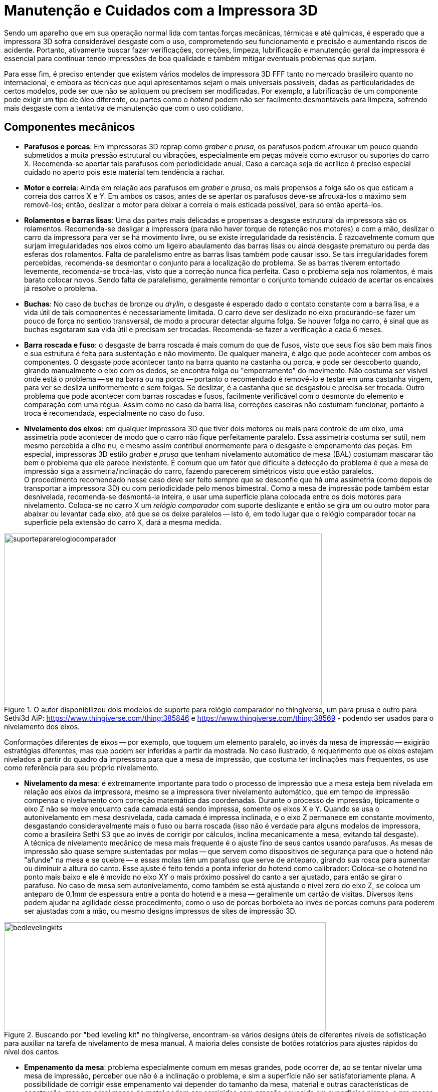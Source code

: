[#guia-maker-da-impressao-3d-manutencao]
= Manutenção e Cuidados com a Impressora 3D
:imagesdir: imagens
:imagesoutdir: img

Sendo um aparelho que em sua operação normal lida com tantas forças mecânicas, térmicas e até químicas, é
esperado que a impressora 3D sofra considerável desgaste com o uso, comprometendo seu funcionamento e precisão e
aumentando riscos de acidente. Portanto, ativamente buscar fazer verificações, correções, limpeza, lubrificação
e manutenção geral da impressora é essencial para continuar tendo impressões de boa qualidade e também mitigar
eventuais problemas que surjam.

Para esse fim, é preciso entender que existem vários modelos de impressora 3D FFF tanto no mercado brasileiro
quanto no internacional, e embora as técnicas que aqui apresentamos sejam o mais universais possíveis, dadas
as particularidades de certos modelos, pode ser que não se apliquem ou precisem ser modificadas. Por exemplo,
a lubrificação de um componente pode exigir um tipo de óleo diferente, ou partes como o _hotend_ podem não ser
facilmente desmontáveis para limpeza, sofrendo mais desgaste com a tentativa de manutenção que com o uso cotidiano.

== Componentes mecânicos

* **Parafusos e porcas**: Em impressoras 3D reprap como _graber_ e __prusa__, os parafusos podem afrouxar
um pouco quando submetidos a muita pressão estrutural ou vibrações, especialmente em peças móveis como
extrusor ou suportes do carro X. Recomenda-se apertar tais parafusos com periodicidade anual. Caso a carcaça
seja de acrílico é preciso especial cuidado no aperto pois este material tem tendência a rachar.
* **Motor e correia**: Ainda em relação aos parafusos em _graber_ e __prusa__, os mais propensos a folga são os que esticam
a correia dos carros X e Y. Em ambos os casos, antes de se apertar os parafusos deve-se afrouxá-los o máximo sem
removê-los; então, deslizar o motor para deixar a correia o mais esticada possível, para só então apertá-los.
* **Rolamentos e barras lisas**: Uma das partes mais delicadas e propensas a desgaste estrutural da impressora são
os rolamentos. Recomenda-se desligar a impressora (para não haver torque de retenção nos motores) e com a mão,
deslizar o carro da impressora para ver se há movimento livre, ou se existe irregularidade da resistência. É
razoavelmente comum que surjam irregularidades nos eixos como um ligeiro abaulamento das barras lisas ou ainda
desgaste prematuro ou perda das esferas dos rolamentos. Falta de paralelismo entre as barras lisas também pode
causar isso. Se tais irregularidades forem percebidas, recomenda-se desmontar o conjunto para a localização
do problema. Se as barras tiverem entortado levemente, recomenda-se trocá-las, visto que a correção nunca
fica perfeita. Caso o problema seja nos rolamentos, é mais barato colocar novos. Sendo falta de paralelismo,
geralmente remontar o conjunto tomando cuidado de acertar os encaixes já resolve o problema.
* **Buchas**: No caso de buchas de bronze ou __drylin__, o desgaste é esperado dado o contato constante com a barra lisa, e a
vida útil de tais componentes é necessariamente limitada. O carro deve ser deslizado no eixo procurando-se fazer
um pouco de força no sentido transversal, de modo a procurar detectar alguma folga. Se houver folga no carro, é
sinal que as buchas esgotaram sua vida útil e precisam ser trocadas. Recomenda-se fazer a verificação a cada
6 meses.
* **Barra roscada e fuso**: o desgaste de barra roscada é mais comum do que de fusos, visto que seus
fios são bem mais finos e sua estrutura é feita para sustentação e não movimento. De qualquer maneira, é algo
que pode acontecer com ambos os componentes. O desgaste pode acontecer tanto na barra quanto na castanha ou porca,
e pode ser descoberto quando, girando manualmente o eixo com os dedos, se encontra folga ou "emperramento" do
movimento. Não costuma ser visível onde está o problema -- se na barra ou na porca -- portanto o recomendado
é removê-lo e testar em uma castanha virgem, para ver se desliza uniformemente e sem folgas. Se deslizar, é a
castanha que se desgastou e precisa ser trocada. Outro problema que pode acontecer com barras roscadas e fusos,
facilmente verificável com o desmonte do elemento e comparação com uma régua. Assim como no caso da barra lisa,
correções caseiras não costumam funcionar, portanto a troca é recomendada, especialmente no caso do fuso.
* **Nivelamento dos eixos**: em qualquer impressora 3D que tiver dois motores ou mais para controle de um eixo,
uma assimetria pode acontecer de modo que o carro não fique perfeitamente paralelo. Essa assimetria costuma
ser sutil, nem mesmo percebida a olho nu, e mesmo assim contribui enormemente para o desgaste e empenamento das
peças. Em especial, impressoras 3D estilo _graber_ e _prusa_ que tenham nivelamento automático de mesa (BAL)
costumam mascarar tão bem o problema que ele parece inexistente. É comum que um fator que dificulte a detecção
do problema é que a mesa de impressão siga a assimetria/inclinação do carro, fazendo parecerem simétricos
visto que estão paralelos. +
O procedimento recomendado nesse caso deve ser feito sempre que se desconfie que
há uma assimetria (como depois de transportar a impressora 3D) ou com periodicidade pelo menos bimestral. Como a
mesa de impressão pode também estar desnivelada, recomenda-se desmontá-la inteira, e usar uma superfície plana
colocada entre os dois motores para nivelamento. Coloca-se no carro X um _relógio comparador_ com suporte deslizante
e então se gira um ou outro motor para abaixar ou levantar cada eixo, até que se os deixe paralelos -- isto é,
em todo lugar que o relógio comparador tocar na superfície pela extensão do carro X, dará a mesma medida.

[[suportepararelogiocomparador]]
image::suportepararelogiocomparador.png[suportepararelogiocomparador,width=634,height=343,align="center",title="O autor disponibilizou dois modelos de suporte para relógio comparador no thingiverse, um para prusa e outro para Sethi3d AiP: https://www.thingiverse.com/thing:385846 e https://www.thingiverse.com/thing:38569 - podendo ser usados para o nivelamento dos eixos."]

Conformações diferentes de eixos -- por exemplo, que toquem um elemento paralelo, ao invés da mesa de impressão
-- exigirão estratégias diferentes, mas que podem ser inferidas a partir da mostrada. No caso ilustrado,
é requerimento que os eixos estejam nivelados a partir do quadro da impressora para que a mesa de impressão,
que costuma ter inclinações mais frequentes, os use como referência para seu próprio nivelamento.

* **Nivelamento da mesa**: é extremamente importante para todo o processo de impressão que a mesa esteja bem
nivelada em relação aos eixos da impressora, mesmo se a impressora tiver nivelamento automático, que em tempo
de impressão compensa o nivelamento com correção matemática das coordenadas. Durante o processo de impressão,
tipicamente o eixo Z não se move enquanto cada camada está sendo impressa, somente os eixos X e Y. Quando se
usa o autonivelamento em mesa desnivelada, cada camada é impressa inclinada, e o eixo Z permanece em constante
movimento, desgastando consideravelmente mais o fuso ou barra roscada (isso não é verdade para alguns modelos
de impressora, como a brasileira Sethi S3 que ao invés de corrigir por cálculos, inclina mecanicamente a mesa,
evitando tal desgaste). +
A técnica de nivelamento mecânico de mesa mais frequente é o ajuste fino de seus
cantos usando parafusos. As mesas de impressão são quase sempre sustentadas por molas -- que servem como
dispositivos de segurança para que o hotend não "afunde" na mesa e se quebre -- e essas molas têm um
parafuso que serve de anteparo, girando sua rosca para aumentar ou diminuir a altura do canto. Esse ajuste é
feito tendo a ponta inferior do hotend como calibrador: Coloca-se o hotend no ponto mais baixo e ele é movido
no eixo XY o mais próximo possível do canto a ser ajustado, para então se girar o parafuso. No caso de mesa
sem autonivelamento, como também se está ajustando o nível zero do eixo Z, se coloca um anteparo de 0,1mm de
espessura entre a ponta do hotend e a mesa -- geralmente um cartão de visitas. Diversos itens podem ajudar na
agilidade desse procedimento, como o uso de porcas borboleta ao invés de porcas comuns para poderem ser ajustadas
com a mão, ou mesmo designs impressos de sites de impressão 3D.

[[bedlevelingkits]]
image::bedlevelingkits.jpeg[bedlevelingkits,width=642,height=216,align="center",title="Buscando por &quot;bed leveling kit&quot; no thingiverse, encontram-se vários designs úteis de diferentes níveis de sofisticação para auxiliar na tarefa de nivelamento de mesa manual. A maioria deles consiste de botões rotatórios para ajustes rápidos do nível dos cantos."]

* **Empenamento da mesa**: problema especialmente comum em mesas grandes, pode ocorrer de, ao se tentar
nivelar uma mesa de impressão, perceber que não é a inclinação o problema, e sim a superfície não ser
satisfatoriamente plana. A possibilidade de corrigir esse empenamento vai depender do tamanho da mesa, material
e outras características de construção, mas em geral mesas de metal podem ser corrigidas com pressão aquecida
em superfícies planas, e pra mesas de circuito impresso se aconselha a troca tanto por serem mais baratas quanto
mais difíceis de corrigir. Enquanto a troca não é feita, o recurso de _mesh leveling_ automático do firmware
Marlin pode ser usado temporariamente para compensar a geometria irregular, visto que o nivelamento automático
simples não ajuda neste caso.
* **Extrusor/tracionador**: ainda que haja enormes variações entre os modelos
de extrusor do mercado, é mais ou menos universal que a tração pelos dentes do pinhão desprenda lascas e
pequenos fragmentos do plástico, e que com o tempo essa "poeira" adira a esses dentes, tornando a tração
mais difícil e escorregadia. Para complicar, é frequente que o acesso a essas partes seja dificultado pela
geometria. Um elemento que costuma funcionar para a limpeza do pinhão são pincéis comuns de pintura, com os de
cerda dura penetrando mais entre os dentes para remoção dos resíduos. Ligue a impressora e, sem filamento no
extrusor, mande um comando de extrusão que dure pelo menos uns 2 minutos, e com o pinhão rodando, use o pincel
para limpeza. Se fragmentos "teimosos" não saírem, o uso de um pincel com cerdas de metal pode resolver.
* **Hotend**: os maiores locais de desgaste de um hotend são o bico, o tubo interno e o _heatbreak_ (barreira
térmica):
** *O bico pode deformar* quando é vítima de muitas operações desajeitadas que o arremetem contra a
mesa ou fazem com que colida com objetos. Outra possível causa de deformação do bico, neste caso seu orifício,
é o uso de filamentos abrasivos para o qual ele não é construído -- o material do bico é latão, um metal
relativamente mole. Nem sempre tais deformações são visíveis a olho nu, sendo mais facilmente perceptíveis
quando a qualidade de impressão começa a variar. Como é uma peça relativamente simples, barata e comum na
maioria das impressoras de mercado, recomenda-se a troca quando se suspeitar de deformação. Para o uso com
filamentos abrasivos como fibra de carbono, sugere-se um bico de aço inoxidável. Ao trocar o bico, se sua
impressora usa autonivelamento de mesa, pode ser necessário reconfigurar no firmware o _offset_ (deslocamento)
vertical da altura do bico em relação à sonda.
** Outro problema que pode acontecer não só com o bico, mas
também com o bloco aquecedor, é o *plástico derretido* e carbonizado aderir em suas paredes. Isso por si só
não costuma causar muito problema se a camada for fina, servindo até como isolante térmico para impedir que
a temperatura escape, mas pode dificultar a manutenção e manchar impressões. Recomenda-se a limpeza semestral
do bico e do bloco aquecedor, que pode ser feita desmontando-se o hotend e colocando os elementos mergulhados em
solvente por algumas horas, com subsequente lixamento do plástico remanescente. O procedimento é semelhante ao
utilizado para quando há eventual *entupimento do hotend* com plástico derretido, ilustrado no canal de youtube
do autor: https://www.youtube.com/watch?v=NZ1dRB3ZXNc[_https://www.youtube.com/watch?v=NZ1dRB3ZXNc_]
** Em hotends com tubinho de **PTFE interno**, é muito comum que o tubo de PTFE degrade, carbonize ou arranhe, os sintomas
disto sendo uma perceptível diminuição da qualidade de extrusão e entupimentos frequentes. Deve-se desmontar
o hotend e remover o tubo para verificação. A troca deste tubo é simples e barata, a desmontagem e montagem
do hotend sendo a parte mais trabalhosa.
** Em hotends __**all-metal**__, se o tubo interno de metal arranhar,
é necessário substituí-lo. Soluções caseiras como uso de broca não funcionam, visto que essa parte interna
precisa de polimento especial para funcionar bem com o plástico derretido.
** O __**heatbreak**__, apesar de ser
uma peça feita com duríssimo aço inoxidável, é também bastante fina e, com alguma pressão mecânica,
pode deformar ou se dobrar, e tentativas de endireitá-la não funcionam. É outra peça que, se estragada, deve-se
trocar. Para evitar problemas com o heatbreak, evite bater o hotend contra a mesa.
** Como se pode ver, partes diferentes do hotend exigem trocas, mas as *peças individuais* podem ser difíceis de achar ou até, dependendo do
modelo, indivisíveis do conjunto. Nesse caso, o único jeito é realmente a substituição do hotend inteiro.
* **Limpeza (geral)**:
** Antes, uma precaução: evite umidade perto de circuitos eletrônicos, peças térmicas ou
metálicas, mesmo com pano úmido. Gotas podem levar a curtos e corrosão.
** Se a mesa aquecida usar **vidro**,
remova-o para limpar separadamente. É importante que tanto o vidro quanto a mesa estejam bem polidos; partículas
de poeira ou plástico podem interromper o contato do vidro com a mesa, criando um pequeno vão com ar que funciona
como isolante térmico e portanto prejudicando o processo de impressão. É preciso ainda ter especial cuidado
com mesas aquecidas que têm **contatos expostos**, como as mesas "MK2B" presentes em repraps.
** Se sua impressora 3D tem **fundo fechado**, a acumulação de sujeira e detritos de impressão nessa parte é perigosa
para o funcionamento da impressora. Se for muito difícil remover tais detritos com pano, use um mini-aspirador,
do tipo que se usa em automóveis, para limpá-los.
** Impressoras que têm a *carcaça de metal* a têm revestida
por proteção, de modo que passar um pano levemente úmido com sabão é efetivo para limpá-la, com uma escova
de dentes usada para as frestas que acumulam mais sujeira. Algumas receitas caseiras como fazer uma pasta de
bicarbonato de sódio e água para passar no metal, neutralizando o pH e deixando-o brilhante, podem funcionar bem.
** Em impressoras 3D de **MDF ou acrílico**, cuidado com a utilização de álcool isopropílico. Ele mancha,
penetra no MDF e o amolece, e causa rachaduras no acrílico.
*** No caso do *acrílico* um pano de microfibra
úmido com sabão costuma ser suficiente para limpar; um acabamento melhor pode ser obtido utilizando-se cera
lustra-móveis incolor. A microfibra tem a desejável propriedade de não soltar fiapos.
*** O *MDF* absorve umidade rapidamente e se não tiver uma camada protetora, tende a inchar e se degradar por causa disso. Para a
limpeza, um pano seco deve ser utilizado, ou no máximo um pano de microfibra com algumas poucas gotas de água
com sabão para limpeza mais pesada. Nunca use produtos pesados como querosene ou thinner no material. Recomenda-se
fortemente que se proteja a carcaça de impressoras de MDF com vernizes ou lacas impermeáveis para estender sua vida
útil. Recomenda-se o revestimento nas peças antes da montagem, ainda que isso dificulte um pouco os encaixes.

== Componentes eletrônicos

* *Drivers* e **Motores**: é sempre bom fazer uma verificação nos motores, ver se eles não estão perdendo passo
ou superaquecendo durante as impressões. As perdas de passo são visíveis pelo desalinhamento da peça quando nos
motores X ou Y, na compressão da peça quando no eixo Z e como um dos motivos possíveis para subextrusão pelo
motor do extrusor. Já o superaquecimento pode ser constatado colocando-se o dedo sobre o motor, ou em termos mais
científicos, medindo se a temperatura passa de 50°C. Em quaisquer desses casos, o primeiro item a verificar é se
os drivers estão com a corrente adequada regulada para o motor, o mesmo procedimento visto na seção sobre drivers
e motores e feito com multímetro, e girar o potenciômetro para corrigir seus ajustes. É interessante fazer a
medição semestral ou anual da corrente dos drivers para garantir a vida útil deles e dos motores que controlam.
* **Microcontrolador**: o cérebro da impressora é certamente um componente importante e dar uma examinada por
partículas de poeira, cabos com contatos frágeis, chips que estejam esquentando e outros potenciais causadores de
problemas leva pouco tempo e pode prevenir muitas dores de cabeça. Uma passagem de pincel ou pano de microfibra
com álcool isopropílico são recomendados para remover sujeira e se houver problemas de dissipação térmica,
dissipadores de alumínio e ventoinhas de gabinete (ligadas nos 12V da fonte) ajudam bastante.
* *Fios* e **Cabos**: são um componente especialmente pernicioso nas __repraps__, visto que suas receitas de montagem costumam ser bem
detalhadas, explicativas e abrangentes... Exceto na parte de cabeamento. Ensinam o que ligar e onde, mas nem mesmo
tamanho de cabos passam -- e é comum ver impressoras com cabos diversos de tamanho curto ou longo demais, assim
como desorganizados como se fossem uma "maçaroca" de fios que além de ser perigosa e ineficiente, torna bastante
trabalhosa a manutenção de um aparelho que devia ser justamente muito fácil de mexer e arrumar. +
Se você "se reconheceu" nesta caracterização de impressora, existem alguns utensílios que podem auxiliar na arrumação,
organização e fixação dos cabos. A seguir:
** **Tiras enforca-gato**: também conhecidas por _abraçadeiras de
nylon_ e variados outros nomes, são tiras oferecidas em variados tamanhos e se fecham travando inserindo uma ponta
em um pequeno orifício na outra extremidade, prendendo com firmeza.
** **Espiral organizadora de cabos**: é um
dos organizadores mais fáceis de se colocar e remover em fios e cabos, sendo portanto adequada para fiações que
exigem frequente manutenção: permite ser colocada mesmo com os cabos já ligados em seus respectivos terminais.
** **Malha náutica**: uma malha flexível e compressiva em que se inserem os fios e cabos antes de os prender nos
contatos. Oferece o melhor acabamento visual, mas dificulta a manutenção visto que para se remover os cabos sem
cortar a malha é necessário desconectar pelo menos uma de suas extremidades.
** **Lagarta/esteira porta-cabos**:
lembrando em aparência a espiral organizadora, é um aparato de plástico mais sofisticado (e mais caro) que
limita o movimento dos cabos a um plano de deslizamento. É bastante utilizada para operação guiada de cabos,
como os de mesa aquecida e extrusor, mas sua colocação precisa ser bem planejada. Existem alguns modelos em que
cada elo da lagarta tem uma pequena portinhola que permite que a lagarta seja removida e recolocada sem precisar
desconectar os fios, mas são mais difíceis de achar.

[[organizacaofiosecabos1]]
image::organizacaofiosecabos1.jpeg[organizacaofiosecabos1,width=642,height=239,align="center",title="Alguns modelos de aparatos que ajudam a organização de fios e cabos. 1: tira enforca-gato. 2: espiral organizadora. 3: malha náutica. 4: lagarta porta-cabos. Essas sugestões não são exaustivas - alguns makers e até fabricantes utilizam tubos termo-retráteis para organizar seus cabos, por exemplo."]

== Lubrificação

Ao desavisado, pode parecer que qualquer lubrificação de peças de máquinas é um problema trivial e basta usar
um óleo qualquer comprado em lojas de ferramentas para tê-lo resolvido. Esta aparência, no entanto, está muito
longe da verdade, especialmente para uma máquina que reúne tantas tecnologias diferentes e tem variadas partes
móveis. Deixar de lubrificar uma impressora 3D, a longo prazo, pode resultar em impressões ruins, acumulação
de poeira, desgaste de peças e até problemas mecânicos; mas lubrificá-la de maneira incorreta tem o mesmo
potencial de danos, se não maior, especialmente em um ambiente dominado por receitas desinformadas de internet
e soluções paliativas; imagine lubrificar uma peça sujeita a grandes temperaturas com óleo inflamável ou que
gere vapores tóxicos.

**Óleos versus Graxas**: existe um debate recorrente na indústria de máquinas sobre o uso de óleos (líquidos)
ou graxas^1^. A graxa, ou óleo graxo, é um agente de dispersão de um produto espessante num lubrificante líquido,
com consistência entre sólida e semifluida, podendo conter outros ingredientes para ter propriedades específicas
desejadas. Como se pode inferir pela descrição, as graxas geralmente serão mais caras. Existem muitos tipos
diferentes de óleos e ainda mais tipos diferentes de graxas, mas para nossas finalidades o mais adequado é manter
o assunto simplificado. Lubrificantes em geral servem para^2^:

* Converter em atrito sólido para atrito líquido, reduzindo a perda de energia;
* Reduzir o contato entre
as superfícies e assim o desgaste;
* Proteger as superfícies contra substâncias corrosivas como ácidos ou
oxigênio;
* Evitar a formação de sujeira;

E em especial, as graxas, por serem mais espessas, costumam cumprir as seguintes funções adicionais:

* Absorver e dissipar o calor gerado pelo contato das superfícies;
* Impedir a saída de lubrificantes e a
entrada de partículas estranhas;
* Amortecer o choque de dentes de engrenagens ou outras peças de impacto;
* Amenizar/amortecer as folgas ou interstícios da geometria do mecanismo.

Existem ainda _lubrificantes sólidos_ como grafite ou PTFE (Teflon), que dão uma lubrificação seca às peças.

Dada essa distinção, segue-se uma lista de sugestões do que usar em cada peça da impressora 3D e sua devida
explicação^3^:

* **Barras roscadas**: devido às características de barras roscadas de grande propensão a desgaste do metal
devido aos fios finos, o uso de graxa ou lubrificantes sólidos não é recomendado. Outro problema de usar graxa
nessas peças é que com a frequente exposição delas a poeira e partículas do plástico, as graxas tendem a se
entremear com elas e formar um composto abrasivo e grudento, prejudicando todo o mecanismo. Portanto, o recomendado
para tais componentes é um óleo fino, como o óleo doméstico _Singer_ ou outros óleos da mesma categoria usados
em bicicletas. Óleos minerais e óleos de silicone costumam também ter bom desempenho nessa peças, com o óleo
usado em esteiras sendo uma boa indicação para uso geral dado seu baixo preço e resistência a temperatura. Se
recomenda reaplicação mensal.
* **Fusos de rosca**: em impressoras 3D fechadas que tenham tais mecanismo isolados
e protegidos da ação do plástico, ainda mais se tiverem o acesso dificultado, o uso de graxas especiais para
fusos, geralmente baseadas em lítio e vendidas em casas de ferramentas e artigos para automóveis, pode ser uma
alternativa melhor por proteger e lubrificar as peças por mais tempo, não topando nos problemas de desgaste
existente nas barras roscadas, e ainda amortecer folgas microscópicas. Por outro lado, se tais fusos estiverem
expostos, tanto pela facilidade de manutenção quanto pela menor propensão a acumular poeira, os mesmos óleos
das barras roscadas são recomendados.
* **Rolamentos radiais**: são peças quase sempre fechadas e vêm com sua
própria lubrificação, portanto lubrificação adicional não é necessária. Caso se detecte atrito da peça,
devido ao seu baixo preço pode ser mais palatável substituí-la que tentar lubrificá-la. Alguns rolamentos
maiores de vida útil longa têm o que se chama de "pino graxeiro", que é uma entrada específica para se
aplicar graxa com instrumento especializado.
* **Rolamentos lineares em barras lisas**: praticamente todos os
rolamentos lineares encontrados em impressoras 3D são fechados (dão a volta completa em torno da barra) e não
necessitam de aplicação adicional de lubrificação. No entanto, a barra lisa que abraçam estará sujeita ao
ambiente, e se recomenda usar o mesmo óleo doméstico ou de silicone das barras roscadas para proteger a peça. Se
recomenda reaplicação mensal.
* **Buchas**: as buchas, usadas nos mesmos lugares em que os rolamentos lineares,
podem ser feitas de materiais diversos como bronze, cobre, plásticos (incluindo auto-lubrificantes) e PTFE, o que
complica uma receita geral para seus lubrificantes -- por exemplo, as de plástico auto-lubrificante não demanda
lubrificação adicional, e em certos casos usar um lubrificante incompatível com um dos dois materiais em contato
pode acabar gerando atrito, corrosão e desgaste no conjunto. A incompatibilidade pode acontecer por o material não
interagir bem com o lubrificante, seja por reações químicas, seja por polaridade de superfície. Por outro lado,
a lubrificação é estritamente necessária para o caso de metal com metal (por exemplo, buchas de bronze na barra
lisa de aço cromado). Para buchas de plástico de impressão como ABS ou PLA, não se deve usar óleo mineral,
ou de ésteres e poliglicóis; por outro lado, o óleo de silicone é compatível (e óleo de silicone não pode
ser usado com buchas de silicone). Algumas graxas mais finas de propósito geral também cumprem bem a tarefa de
proteger as barras lisas e permitir bom deslizamento das buchas.
* **Articulações e juntas de esfera**: Nestes
casos graxa de lítio pode ter um bom desempenho. Lubrificante sólido de PTFE pode ter ainda melhor desempenho,
pois não tende a acumular sujeira, embora precise ser reaplicado frequentemente.
* **Hotend**: usado para quando
se quer aprimorar o deslizamento do filamento (especialmente PLA) dentro do tubo, muitas vezes se usa uma gota de
óleo no tubo de hotend. Para esse fim, os óleos de alta temperatura são os mais adequados, em especial o óleo
de silicone.

**O que não usar**: como já foi descrito, o ecossistema _maker_ tem uma boa dose de amadorismo e de "maus
conselhos" sendo passados como verdades, e por isso é salutar ter uma lista de compostos que comumente são
usados, mesmo sendo totalmente inadequados para a tarefa.

* **Grafite**: o grafite em pó é um lubrificante comum e utilizado em muitos mecanismos e articulações, mas em
geral não é muito adequado para as peças das impressoras 3D por não aderir bem às superfícies lubrificadas
e acabar se tornando ele mesmo um resíduo. Além disso, faz com que necessite de constante necessidade de
reaplicação, e pode, como no caso das barras roscadas, acabar gerando desgaste mecânico adicional nelas. Apesar
de poder haver impressoras mais robustas com necessidades mais específicas que tolerem melhor o grafite, quando
for o caso isso certamente será claro e constará no manual de manutenção.
* *Óleos vegetais* domésticos como
canola eventualmente aparecem como proposições "maker" devido ao seu baixo preço e alta disponibilidade,
mas têm incompatibilidades com metais e substâncias orgânicas que são detrimentais ao funcionamento de
máquinas, com resíduos como a glicerina que são potencialmente perniciosos.
* *Desengripantes como WD-40* **não são lubrificantes**, ao invés disso sendo compostos feitos para _remover_ resíduos de poeira, ferrugem ou de lubrificantes anteriores. A sigla "WD" significa "Water Displacing", ou "Deslocamento de Água",
por seu uso principal como solvente ou remover de ferrugem. Uso nas peças de impressora leva a ressecamento de
sua lubrificação, formação de "pelotas" de sujeira, aumento do atrito e desgaste, e remove a lubrificação
interna dos rolamentos.

[NOTE]
.Notas:
====
. http://www.machinerylubrication.com/Read/923/grease-oil[_http://www.machinerylubrication.com/Read/923/grease-oil_]
-- texto bem explicado e curto, em inglês, sobre quando usar graxa e quando usar óleo.
. Em português:
http://www.dolphingrupo.com.br/blog/20-08-15/lubrificar-máquinas-é-preciso[_http://www.dolphingrupo.com.br/blog/20-08-15/lubrificar-m%C3%A1quinas-%C3%A9-preciso_]
http://www.dolphingrupo.com.br/blog/20-08-15/lubrificar-máquinas-é-preciso-mas-é-melhor-usar-graxa-ou-óleo[_-mas-%C3%A9-melhor-usar-graxa-ou-%C3%B3leo_]
. Como sempre, o wiki do projeto reprap -- em inglês - tem informações úteis sobre o assunto. Tenha
em mente no entanto que alguns dos compostos sugeridos na página podem ser difíceis de encontrar no Brasil:
http://reprap.org/wiki/Lubrication[_http://reprap.org/wiki/Lubrication_]
====

== O Pesadelo: Calibração de uma delta

Quando se procura saber mais sobre as impressoras estilo __delta__, seja para comprar ou para montar, as respostas
em fóruns podem assustar o interessado. Há um determinado aspecto das deltas que é unanimamente vilificado: sua
calibração, especialmente a calibração inicial para a impressora começar a funcionar. Mas o que causa consenso
tão resoluto, e por que seriam as deltas tão mais propensas a complexidade e problemas do que outros tipos de
impressora 3D? Entender o problema é meio caminho para a solução, então antes de enveredar para a calibração,
é mister apontar a lente do microscópio para nossa delta para compreender o que contribui para sua fragilidade.

Os motivos principais para as deltas serem consideradas problemáticas são:

* *Medidas despadronizadas* -- a maioria das impressoras cartesianas é projetada com tamanho bem determinado que,
testado, funcione bem, com peças proporcionais aos pesos que devem sustentar, volumes de impressão bem definidos
e capacidade tabelada. Até mesmo as cartesianas de fabricantes diferentes apresentam medidas próximas, não
raramente idênticas. Nas deltas de mercado, a variabilidade é maior, em parte porque a escala não afeta tanto a
diferença de custo. Os dois modelos mais famosos, Kossel e Rostock, têm muitas derivações diferentes de variados
tamanhos e compleições, e cada fabricante toma liberdades em suas medidas que as diferenciam ainda mais. Assim,
não há valores "padrão" em que se basear exceto para alguns poucos modelos comerciais de maior sucesso.

[[delta1impressoratiko1]]
image::delta1impressoratiko1.jpeg[delta1impressoratiko1,width=568,height=422,align="center",title="Tiko, impressora financiada no Kickstarter cujo maior diferencial é o corpo de uma peça só usinada (&quot;unibody&quot;), evitando os problemas de assimetria e medidas (fonte: kickstarter.com)"]

* *Dificuldade de obtenção das medidas* -- em cima do fator de despadronização, as deltas em sua montagem têm
"pontos livres" cujo posicionamento durante a montagem não é exato, como a altura de onde se prende o endstop
no poste. Assim, a maioria das construções de deltas exige uma etapa posterior de mensuração das distâncias
resultantes, e mesmo essas medidas são difíceis de fazer (pela geometria das peças aliada às limitações dos
instrumentos), portanto propensas a erros consideráveis.
* *Indireção das medidas* -- muitas medidas não são
usadas diretamente e portanto não podem ser verificadas diretamente; entram em um cálculo ou combinação com
outras e não podem ser aferidas de maneira simples. Isso transforma um problema de uma variável em um sistema
de múltiplas equações, com variáveis difíceis de isolar. Como exemplos, temos as coordenadas X-Y-Z --
calculadas pelas posições dos braços nos pilares - e o `DELTA_RADIUS`, a principal medida de uma delta, calculado
a partir de outras três medidas. **Isso também dificulta bastante o entendimento intuitivo dessas medidas**,
de modo que fica difícil "abstrair" o que pode estar dando errado.
* *Falta de ponto de referência* -- Três pontos no espaço tridimensional têm um único plano passando por eles; os três endstops de uma delta,
no topo da carcaça, definem o plano de inclinação das impressões. Numa construção ideal, a altura deles nos
postes seria perfeitamente simétrica e definiriam um plano completamente horizontal. Na vida real, os endstops
estarão em alturas diferentes e a inclinação do plano terá que ser aferida para correção; entretanto, o
melhor ponto de referência para essas medidas seria a plataforma de impressão, que _também_ terá sua própria
inclinação em relação à superfície. E para complicar mais ainda o meio de campo, essas duas inclinações têm
que ser encontradas simultaneamente ao valor da concavidade ou convexidade resultante das imprecisões das medidas
dos eixos -- que também deve ser corrigido para resultar em um plano. Essa é a maior armadilha das deltas e a
razão de sua calibração ser demorada: qualquer que seja o método usado, são necessárias várias iterações
de aproximações sucessivas até se estabelecer um ponto de referência com precisão razoável. As variáveis
que queremos achar são:
. *Medidas iniciais* aproximadas dos elementos de interesse. Vamos medir partes da
delta que permitirão ao firmware fazer as transformações de eixos (A, B, C) para (X, Y, Z) usando cálculos
trigonométricos. Essas medidas têm diferentes nomenclaturas em diferentes firmwares, vamos listar dos três
mais conhecidos.
. *Distância do bico* (na sua posição mais alta) **à mesa**. Vamos chamar de __*h*__. (de
__height__, _*altura*_ em inglês). No Marlin, ele é o ajuste **DELTA_HEIGHT**, no Repetier *Z_MAX_LENGTH* e no
Smoothieware **gamma_max**. Por ser relativamente fácil de obter, fácil de corrigir, e portanto fácil de iterar
em uma delta comum com endstops máximos, será a nossa "âncora" para medidas.
. *Deslocamento* (offset) *de
cada endstop de cada torre* (inclinação do plano). Se as torres são A, B e C, vamos chamá-los de D~A~, D~B~ e D~C~.
+
[[delta1torresabc]]
image::delta1torresabc.png[delta1torresabc,width=642,height=551,title="Visão de cima de uma delta, sendo ressaltadas as torres A, B e C (perceba que estão em sentido anti-horário) e as coordenadas X e Y, com a origem (0,0) no centro da mesa. A coordenada Z é a altura. A equivalência entre A, B e C e X, Y e Z é importante para as transformações trigonométricas que mapeiam coordenadas das torres em coordenadas cartesianas. Ressalte-se que a sequência ABC começa do canto inferior esquerdo e vai no sentido anti-horário. Dependendo da documentação consultada, tais torres podem aparecer como Alpha, Beta, Gamma ou mesmo X, Y e Z (causando confusão com os eixos cartesianos)."]
+
[[delta1tresendstops]]
image::delta1tresendstops.png[delta1tresendstops,width=642,height=424,align="center",title="Em uma delta ideal com simetria total e medias exatas, os três endstops superiores estariam em um plano perfeitamente horizontal, mas na prática terão um desnível/deslocamento, geralmente por volta dos décimos de milímetros."]
+
. **Concavidade**. Essa pode ser a parte mais difícil de ser compreendida, e se traduz no seguinte: quando as
medidas dos componentes estão erradas, a transformação trigonométrica de coordenadas nos pilares A, B e C para
X, Y e Z tem o sintoma de transformar um plano em uma seção convexa ou côncava. Quer dizer, se você mandar o
extrusor desenhar um quadrado num plano de altura específica, ao invés disso você terá como se fosse um quadrado
desenhado na superfície de uma esfera.
. **Distância angular entre as torres**. Na verdade _não usaremos_
essas variáveis. As deltas têm três torres, e embora idealmente os ângulos delas devessem ser exatamente iguais
(3 ângulos de 120°), na fabricação ou montagem pode haver alguma irregularidade. Adicionalmente, alguns modelos
de delta podem adotar ângulos diferentes -- por exemplo, dois ângulos de 130° e um de 100°. Mas esse caso
é tão raro, e as irregularidades de montagem quando existem são tão diminutas, que não interferem em nada na
qualidade de impressão nas grandezas em que vamos trabalhar. De qualquer jeito, firmwares como Marlin e Repetier
têm ajustes especiais para tratar esses casos -- não abordados aqui.
. **Inclinação da mesa**. Assim como
o plano dos endstops, a mesa pode ter uma inclinação não visível a olho nu. Essa inclinação complicaria pois
seria composta com o plano dos endstops. Ao invés de medi-la e tentar corrigi-la, é possível _não usá-la_
sem perder precisão, de modo explicado a seguir.
+
[[delta1tresfontesdeerros]]
image::delta1tresfontesdeerros.png[delta1tresfontesdeerros,width=618,height=512,align="center",title="Três das maiores fontes de erros e assimetria da construção de uma delta."]

* Entendido que vamos tirar as medidas apenas para os itens **1, 2 e 3**, a idéia é __começar com tudo mecanicamente
acertado e uniforme__, ou pelo menos o mais uniforme praticável: _simetria_ é mais importante que _precisão_
/ __acurácia__. É essencial que os braços da impressora sejam **exatamente do mesmo tamanho**. Se você está
montando uma reprap, existem gabaritos para acertar os braços de forma que fiquem idênticos. A plataforma de
impressão também pode ser nivelada colocando a impressora em uma mesa perfeitamente horizontal (verificada com
nível) e ajustando os parafusos de fixação para que também fique em um plano perfeitamente horizontal, usando
o mesmo nível. Deste modo se elimina a preocupação da inclinação da mesa das medidas. O __effector__, se for
impresso, deve ter sido impresso em uma impressora 3D bem calibrada, para não apresentar assimetria radial. As
correias devem estar perfeitamente esticadas, sem nenhuma folga. Os motores dos eixos devem ser do mesmo tamanho e
se possível mesma marca e fabricante. Autonivelamento de mesa deve estar desligado (podendo ser religado depois da
calibração).
* O EEPROM do microcontrolador (no caso do Repetier e Marlin, que usam arduino) deve estar ligado,
para que a correção de deslocamento seja gravada nela. É possível fazer os ajustes com a EEPROM desligada,
mas os valores serão perdidos quando a impressora for desligada.
* Dois comandos em G-Code farão a correção:
o `M666` faz a correção dos endstops. O `M665` faz a correção da concavidade.
* O número de passos por mm do
firmware nas torres deve ser colocado a partir das peças usadas na delta, não pela mensuração da distância
percorrida. Como para o caso das impressoras cartesianas, use a _prusa calculator_ para calcular os números de
acordo com as peças.

[[delta1prusacalculator]]
image::delta1prusacalculator.png[delta1prusacalculator,width=642,height=530,align="center",title="Prusa calculator. Exemplo do cálculo dos E-steps por mm com correia GT2 (2mm), polia de 20 dentes e passo do driver em 1/32."]

Um exemplo seria o caso ilustrado na figura. Julgando que o motor do extrusor já foi medido e é de 760 passos
por mm, a linha do `Configuration.h` no Marlin seria:

[source,cpp]
----------
#define DEFAULT_AXIS_STEPS_PER_UNIT \{ 160, 160, 160, 760 } // 160.00 obtido da prusa calculator pros eixos
----------

Outros requisitos são: os endstops devem estar todos disparando quando tocados (G-Code `M119` para verificar)
e portanto o comando `G28` deve estar funcionando e os motores devem se mover na direção certa.

* *Medidas para a transformação inicial.* Essa seção pode parecer confusa, pois cada firmware usa uma
nomenclatura diferente. Erros nessas medidas são os responsáveis pelo abaulamento (convexidade ou concavidade)
da impressão. As medidas tiradas supõem que as três torres da delta são idênticas e uniformemente espaçadas,
logo só se mede uma torre. Meça com uma régua e não se preocupe muito com valores exatos -- essas mesmas
medidas serão corrigidas na frente. Os principais elementos de interesse aparecem na figura. A nomenclatura usada
é a do Marlin atigo (antes da versão 1.1.0). Essas medidas são também as que o G-Code `M665` usa como parâmetros.

[[delta1partesamedir]]
image::delta1partesamedir.png[delta1partesamedir,width=642,height=427]

As medidas são quase todas horizontais, _delta_diagonal_rod_ sendo a única na diagonal:

* `DELTA_DIAGONAL_ROD` (o comprimento do braço da delta) está no arquivo Marlin.ino nas versões antigas e
no Configuration.h nas versões novas do Marlin. Também tem o nome de `DELTA_DIAGONAL_ROD` no Configuration.h
do Repetier, e no smoothieware se chama `arm_length`. Outro nome com que é referenciado é `diagonal rod length`.
No comando `M665`, é o parâmetro `L`.
* `DELTA_RADIUS`, a distância horizontal do parafuso do
braço no effector até o outro parafuso do braço no carro do trilho, é chamada de arm_radius no smoothieware
ou ainda tratada como __*horizontal radius when centered*__. O Repetier chama essa medida de `ROD_RADIUS`, mas
não configura seu valor. No Marlin antigo, ele não necessariamente era medido: podia ser calculado com a seguinte
expressão: +
`DELTA_RADIUS = DELTA_SMOOTH_ROD_OFFSET -- DELTA_EFFECTOR_OFFSET -- DELTA_CARRIAGE_OFFSET` +
No comando `M665`, é o parâmetro `R`.
* `DELTA_SMOOTH_ROD_OFFSET`, valor não usado mais pelas novas
versões do Marlin, mede a distância horizontal do centro da mesa até o centro da torre. No Repetier, ele tem
o nome de `PRINTER_RADIUS`, e não é usado no Smoothieware. Como pode não ser usado -- não prejudicaria as
transformações? Na verdade, se for ignorado o tamanho do effector e se considerá-lo como um ponto, os cálculos
da delta são basicamente os mesmos, mudando apenas o tamanho da área de impressão horizontal; então, como esse
dado é apenas o arm_radius com espaçamentos e o tamanho da mesa já é gerenciado pelo fatiador, o smoothieware
se isenta de usá-lo. O comando M665 também não mexe neste valor.

Com esses três dados colocados no firmwareou arquivo de configuração, já é desejável aferir a altura do bico.

* A *altura do bico* (parâmetro H do G-Code `M665`) servirá primariamente como referência para evitar que o hotend
afunde na mesa e __precisará ser refeita e regravada no firmware/EEPROM__ a cada nova iteração de medidas. Após
todo o procedimento, ela será usada pelo _firmware_ para chegar à coordenada Z zero sem autonivelamento de mesa
configurado. Um dos jeitos de medir é usar uma régua perpendicular à mesa e deixar os três braços no ponto
mais alto (depois de um `G28`), e então fazer a medição; outro jeito é configurar uma altura maior no firmware,
fazer homing, e então, no LCD ou pela USB, fazer a altura baixar até que o hotend toque a mesa, pegar o valor de
deslocamento / diferença que aparece no LCD (o G-Code `M114` relata a posição se for pela USB) e corrigir o valor
do firmware de acordo.  +
Por exemplo, se coloca no firmware (`Configuration.h`, recompilação e regravação do arduino):
+
[source,cpp]
----------
#define DELTA_HEIGHT 250.00
----------
+
Sabendo que 250 mm é maior que o valor que se vai medir. Então se
liga a impressora e se faz __homing__. Navega-se pelos menus do LCD e se vai movendo o eixo Z até que o hotend
toque na mesa. Tocando na mesa, vê-se uma posição Z de 61.5. Isso quer dizer que a altura dela na verdade é
250 - 61.5mm, ou seja, 188.5mm. Muda-se então no firmware para [source,cpp]##define DELTA_HEIGHT 188.50#. Alternativamente,
o valor pode ser ajustado dinamicamente por G-Code com o comando `M665 H188.50`.
* Agora vem a parte crítica:
sabemos que temos dois ajustes pra fazer -- o primeiro é a __inclinação dos endstops__, e pra esses por
enquanto nem medidas temos. O segundo é o __abaulamento__, que estará perto das medidas reais, pois fizemos
aferição inicial da `DELTA_DIAGONAL_ROD` e demais variáveis. No entanto, essas medidas ainda terão erros e o
plano deve apresentar uma leve curvatura. Por qual dos dois começar? Os erros de um não vão prejudicar o outro? +
A resposta para esse dilema é se aproveitar de uma propriedade geométrica dessas estruturas. Mesmo o plano
abaulado com maior erro ainda será simétrico com as quinas, pois ele se utiliza da propriedade de as medidas das
três torres serem exatamente iguais. Por outro lado, a inclinação dos endstops vem justamente da diferença
de altura deles em cada torre, e será assimétrico por torre. Um *triângulo equilátero* com centro na origem
e com os vértices na *direção das torres* terá cada um de seus vértices exatamente na mesma altura!

[[delta1pontosequidistantes]]
image::delta1pontosequidistantes.png[delta1pontosequidistantes,width=642,height=408,align="center",title="Os pontos equidistantes 1, 2 e 3 da ilustração, mesmo com erro de abaulamento, por serem simétricos às torres estarão exatamente na mesma altura. Aqui desenhado sem erro de inclinação, para visualização distinta do assunto."]

* E o melhor tamanho para tal triângulo é tal que seus vértices fiquem a meia distância entre a posição (X,Y)
do endstop e o centro da mesa, porque aí teremos uma proporção simples (metade) para saber o deslocamento /
erro do endstop:

[[delta1metadedadistancia]]
image::delta1metadedadistancia.png[delta1metadedadistancia,width=642,height=336,align="center",title="Se &quot;2a&quot; é a distância do centro até o endstop, &quot;a&quot; é metade dessa distância. Uma inclinação &quot;b&quot; detectada no triângulo vermelho será equivalente a uma inclinação &quot;2b&quot; nas coordenadas (X,Y) do endstop."]

* Quanto vale _2a_ neste caso? Oras, é um valor que já medimos: **DELTA RADIUS + DELTA_EFFECTOR_OFFSET**! Basta
portanto pegar este valor e dividir por 2, para saber o tamanho _a_ da mediana do triângulo vermelho!
* Poupado o trabalho de calcular os três pontos do triângulo equilátero, eles são, em (X,Y), relativos a um tamanho de
mediana __a__: (0,__a__), (-0.866×__a__, -0.5×__a__) e (0.866×__a__, -0.5×__a__). Essas medidas são tiradas
das propriedades do triângulo equilátero.^2^

[[delta1triequilatero]]
image::delta1triequilatero.png[delta1triequilatero,width=642,height=459,align="center",title="Medidas do triângulo equilátero que iremos usar para medir deslocamentos dos endstops. Por exemplo: se a distância do centro da mesa até a torre é de **150mm**, &quot;a&quot; valerá 75mm, e as coordenadas serão (0, 75), (-64.95, -37.5), (64.95, -37.5). Apesar de o padrão numérico brasileiro usar vírgulas em númers fracionários, pontos foram usados para evitar confusões com as coordenadas."]

* Agora, tendo os pontos do triângulo e entendendo que o que vamos fazer é descobrir a inclinação do plano dos
endstops, é bom saber que existem jeitos distinto de lidar com as medidas a ser coletadas. Fazer a movimentação
pelo LCD das impressoras que o têm não é produtivo, e como essas impressas, assim como as que não têm LCD,
também permitem controle pela USB através de um print host (enviando comandos G-Code), é a solução que será
mostrada. Como alguns comandos serão repetidos várias vezes, nessa hora vale a pena conhecer bem o print host
usado pra ver se suporta _macros_ ou _atalhos_ -- scripts simples facilmente acessíveis para operações repetitivas.

[[delta1pronterfacemacros]]
image::delta1pronterfacemacros.png[delta1pronterfacemacros,width=642,height=340,align="center",title="O Print Host Pronterface permite configurar macros, o que evita ter que teclar o mesmo comando várias vezes. Outros print hosts têm recursos ainda mais avançados, como parâmetros a passar."]

* Eis o que vamos fazer: vamos posicionar o bico do hotend nos três pontos do triângulo na coordenada zero
(encostados na mesa). Em cada um desses pontos vamos, com uma régua ou paquímetro, medir a diferença. Após
conseguir esses números, vamos colocá-los como correções das torres no firmware e refazer os testes, vendo
se ficaram nivelados. Mas há algumas observações a tomar:
** Se o plano dos endstops está inclinado, é
quase certo que **um dos pontos estará numa coordenada "abaixo da mesa"**, ou seja, o hotend vai **bater na plataforma de impressão**.
Isso pode, claro, estragar o bico ou a mesa, e infelizmente a maioria das receitas
de calibração de delta não avisa desse risco. Para evitar que isso aconteça, use primeiro uma coordenada Z
(parâmetro "Z__número__" no G-Code) alta, como `Z20` (20mm acima da mesa) só para determinar de olho, nesse
plano, qual é o ponto do triângulo mais baixo. Uma vez determinado e medido, fica fácil ir diminuindo o Z
gradativamente de modo que o bico nunca colida na mesa. Assim que tal ponto mínimo for achado, é recomendado
atualizar a `DELTA_HEIGHT` no firmware para refletir isso. Por exemplo: se o ponto *3* do triângulo é o mais
baixo, e se quando ele encosta na mesa o firmware acusa a coordenada Z "1.6", isso significa que a altura da
impressora está especificada 1.6 mm a mais do que alcançável. Se `DELTA_HEIGHT` for 240 (por exemplo), deve-se
baixá-la para 238.4 (que ainda não será o valor real, só obtido no final de todas as calibrações).  +
Pode acontecer ainda que a coordenada Z em que o hotend encostaria na mesa seria negativa e o firmware não permite que
o hotend se desloque em uma coordenada dessas. Se for este o caso, no Marlin e Repetier deve-se mudar a definição
de *Z_MIN_POS* para um número negativo (e.g. -20) no `Configuration.h`. No Smoothieware, não é necessário.
** Para evitar maiores riscos, faremos que o hotend tente um ponto, __**volte ao topo da impressora com homing**__
e só então tente outro ponto. O movimento lateral entre os pontos poderia raspar na mesa, por causa do erro de
abaulamento ainda presente.
** Dependendo de como a delta é montada, para a inclinação do plano dos endstops
o leitor pode optar por **mexer fisicamente nos endstops da impressora**, movendo-os mais para cima ou para
baixo na torre, ou informar esta correção no firmware, para que ele compense. A solução aqui descrita é a
última, *realizar a correção nos parâmetros* sem mudar fisicamente nada.
** G-Codes usados:
*** *M665* -- ajustar configuração de abaulamento +
Parâmetros:
**** `L__número__` -- `DELTA_DIAGONAL_ROD`
**** `R__número__` -- `DELTA_RADIUS`
**** `H__número__` -- `DELTA_HEIGHT`
*** *M666* -- ajustar configuração de desnível (plano dos endstops)^3^ +
Parâmetros:
**** `X__número__` -- deslocamento na torre A, negativo para baixo, positivo
para cima.
**** `Y__número__` -- deslocamento na torre B.
**** `Z__número__` -- deslocamento na torre C.
* Vamos então começar o procedimento.
** Vamos considerar que tiramos as seguintes medidas para a impressora:
*** `DELTA_HEIGHT` é 200mm. Na prática, raramente será tão exata.
*** (`DELTA_RADIUS` + `DELTA_EFFECTOR_OFFSET`), ou seja, a distância horizontal do centro da mesa até o endstop, é **150mm**. As coordenadas do nosso triângulo,
portanto, serão _**a**_ (-64.95, -37.5), _**b**_ (64.95, -37.5) e _**c**_ (0, 75). Os pontos foram nomeados de acordo
com a torre perto da qual estão (A, B, C).
** Primeiramente, ligamos a impressora na USB, disparamos nosso print
host predileto e enviamos o comando de _homing_ e então o comando para ir no primeiro ponto, na coordenada Z 20
(20mm acima da mesa) para não termos riscos de bater nela: +
[source,gcode]
----------
G28
G1 X-64.95 Y-37.5 Z20
----------
** Repetimos para os outros dois:
[source,gcode]
----------
G28
G1 X64.95 Y-37.5 Z20
G28
G1 X0 Y75 Z20
----------
** Percebemos que de olho o ponto __**a**__ (-64.95, -37.5) é o mais baixo de todos. Lentamente, abaixamos a até que toque na mesa:
[source,gcode]
----------
G28
G1 X-64.95 Y-37.5 Z15 ; continua acima da mesa
G1 X-64.95 Y-37.5 Z10 ; continua acima da mesa
G1 X-64.95 Y-37.5 Z8 ; continua acima da mesa
G1 X-64.95 Y-37.5 Z4 ; toca na mesa
----------

** Redefinimos a `DELTA_HEIGHT` então para 4 mm menor, já que é o Z encontrado. 200 - 4 = 196mm. Se o Z encontrado fosse negativo, adicionaríamos o número.
[source,gcode]
----------
M665 H196.00
M500 ; grava na EEPROM ou config.txt
----------
** De novo, mandamos pela USB os comandos para as coordenadas
do triângulo, mas dessa vez já para o ponto zero (encostado na mesa):
[source,gcode]
----------
G28
G1 X-64.95 Y-37.5 Z0
G28
G1 X64.95 Y-37.5 Z0
G28
G1 X0 Y75 Z0
----------
** Como o ponto _*a*_ é o nosso ponto mais baixo, ele deve tocar na
mesa e os outros ficarão acima. Um resultado possível colocando em cada ponto e medindo a distância bico-mesa
com paquímetro ou régua:

[[delta1planoinclinado]]
image::delta1planoinclinado.png[delta1planoinclinado,width=642,height=382,align="center",title="Nossas medidas colocaram o ponto *a* encostado na mesa (como esperado) e os pontos *b* e *c* tiveram uma distância de 0,3mm e 0,4mm respectivamente."]

** Medimos uma diferença de Z de 0.3mm pra *b* e 0,4mm pra **c**. Mas precisamos saber a altura em que o centro
(0,0) está para poder inferir a altura relativa de cada ponto. Para isso, basta tirar a média aritmética das
alturas (0+0.3+0.4)/3 = 0.233... Isso significa que o centro está em (0,0,0.233...), o ponto __**a**__ está 0.233 mais
baixo que o centro, o ponto __**b**__ está 0,066... mais alto que o centro e o ponto __**c**__ está 0,166... mais alto
que o centro. Podemos usar agora a proporção do dobro: o deslocamento da torre *B* será 0,0666...×2 = 0.13 mm
(arredondado) e o deslocamento da torre *C* será 0.1666...×2, ou seja, 0.33 arredondado. Redefinimos o nosso
`DELTA_HEIGHT` para refletir o Z do centro da mesa com `M665` e colocamos os modificadores das torres A, B e C pelo
comando `M666`. O novo `DELTA_HEIGHT` será 0.23 mm acima, ou seja, menor:
[source,gcode]
----------
M665 H195.77 ; redefine DELTA_HEIGHT para o centro ficar com Z=0
M666 X+0.23 Y-0.13 Z-0.33 ; colocam-se os deslocamentos
M500 ; grava na EEPROM/config
----------
** Uma estratégia alternativa que envolve não redefinir o `DELTA_HEIGHT` seria simplesmente deixar a torre **A**,
a mais baixa encontrada, como zero, e compensar nos outros deslocamentos. Assim:
[source,gcode]
----------
M666 X0 Y-0.36 Z-0.56 ; deslocamentos compensados com A em 0
M500 ; grava na EEPROM/config
----------
** Mandamos o hotend novamente para as três coordenadas, para ver se a correção saiu como esperado:
[source,gcode]
----------
G28
G1 X-64.95 Y-37.5 Z0.2 ; continua acima da mesa
G1 X-64.95 Y-37.5 Z0 ; tocou a mesa
G28
G1 X64.95 Y-37.5 Z0.2 ; continua acima da mesa
G1 X64.95 Y-37.5 Z0 ; tocou a mesa
G28
G1 X0 Y75 Z0.2 ; continua acima da mesa
G1 X0 Y75 Z0 ; tocou a mesa.
----------

** O hotend deve ter encostado na mesa nos três casos. A inclinação foi corrigida, fica faltando o abaulamento. Caso não tenha dado
certo, reefetue as medidas e repita o procedimento.
** Agora vamos consertar o abaulamento. Para isso, o ponto que
vamos precisar é o ponto central da mesa. Com o abaulamento, ele não estará no mesmo plano de __**a**__, __**b**__
e __**c**__. Ele estará ou abaixo -- caso tenhamos uma deformação convexa -- ou acima -- caso tenhamos uma
deformação côncava. No caso de estar abaixo, se mandarmos o hotend para a coordenada (0,0,0) ele vai colidir com
a mesa, então como no caso anterior vamos colocar a uma altura arbitrária por segurança:
[source,gcode]
----------
G28
G1 X0 Y0 Z20
----------
** Colocamos "Z20" para o hotend ficar a 20mm acima da mesa. Então calculamos essa diferença, medindo a altura a
que o hotend realmente ficou.
** Digamos que o hotend parou a 18,4mm acima da mesa. Isso quer dizer que ele parou
1,6mm (20-18,4) abaixo do plano dos endstops. Se tivesse parado a 21,4 acima da mesa, ele teria parado _-1,4mm_
(20-21,4) _abaixo_ do plano dos endstops, ou melhor dizendo, 1,4mm _acima_ do plano dos endstops. Conforme a figura:

[[delta1planorecalculado]]
image::delta1planorecalculado.png[delta1planorecalculado,width=642,height=349]

* Apesar de `DELTA_RADIUS` ser uma grandeza na horizontal e termos medido um deslocamento vertical, a relação
trigonométrica entre as duas faz com que esse deslocamento possa ser adicionado ou diminuído de `DELTA_RADIUS`, para
que o ponto centra fique no mesmo plano. Essa conta pode ser feita em etapas, por exemplo, supondo que medimos 1,6mm
_abaixo_ do plano dos endstops, e que o `DELTA_RADIUS` medido com régua foi cadastrado como __110mm__. Precisamos
_diminuir_ `DELTA_RADIUS` de 1,6mm e 110-1,6 = 108,4. Vamos diminuir um pouco menos, para 108.6. Lembrando que `M665
R__número__` ajusta `DELTA_RADIUS`:
[source,gcode]
----------
M666 R108.6 ; ajusta DELTA_RADIUS
M500 ; grava no firmware / config
G28 ; homing
G1 X0 Y0 Z10 ; margem de segurança, para não batermos na mesa.
G1 X0 Y0 Z5 ; margem de segurança, ainda estamos longe
G1 X0 Y0 Z1 ; ainda não encostou
G1 X0 Y0 Z0.1 ; encostou na mesa. Estamos acima do plano.
M666 R108.5 ; diminuímos DELTA_RADIUS de um décimo de milímetro
M500 ; gravamos no firmware
G28 ; homing para zerar às posições
G1 X0 Y0 Z0.1 ; não encostou na mesa, mas ficou bem próximo.
G1 X0 Y0 Z0 ; o hotend encostou na mesa. Calibramos DELTA_RADIUS!
----------
** Terminou? Não. Ajustamos `DELTA_RADIUS` mas um valor ainda
pode estar errado, o `DELTA_DIAGONAL_ROD`. O sintoma de um `DELTA_DIAGONAL_ROD` errado (ele é o tamanho do braço,
lembre-se) são distâncias horizontais erradas na mesma proporção que ele. Se o `DELTA_DIAGONAL_ROD` estiver duas
vezes menor que o real, por exemplo, e você mandar imprimir um quadrado de uma camada de altura, ele imprimirá o
quadrado com arestas da metade do tamanho desejado.

[[delta1medidasdobradas]]
image::delta1medidasdobradas.png[delta1medidasdobradas,width=618,height=602,align="center",title="(a) medidas &quot;ideais&quot;; (b) braço com o dobro do tamanho. Neste caso, um movimento de um pilar se traduz em um movimento no plano XY duas vezes maior (2y), mas o movimento em Z não muda a escala (imagine os três pilares descendo juntos, eles percorrerão a mesma distância de antes). Portanto, se você informa ao firmware um DELTA_DIAGONAL_ROD duas vezes maior do que o real, a distância realmente percorrida será duas vezes menor."]

** Esse fator nos dá a receita para achar o erro do `DELTA_DIAGONAL_ROD`: o meio mais simples é, se a impressora
estiver com o extrusor funcionando, fazer ela imprimir um quadrado chato de tamanho conhecido -- digamos, _100mm x
100mm_ de lado e 1mm de altura. Mede-se o lado impresso, suponhamos que tenha dado _96mm_ de lado. Isso quer dizer
que ele precisa ser 100 / 94 = 1,041666... vezes maior. Digamos, ainda, que o `DELTA_DIAGONAL_ROD` cadastrado seja
_240mm_ (pode-se usar o comando M666 sem parâmetros para saber). Multiplica-se 240 por 1,041666..., chegando-se
a 250mm. G-Code: `M666 L250`. Seguindo de um comando `M500` para gravar os ajustes, nossa calibração da delta
estaria finalizada^4^.
** Se sua impressora não estiver ainda com o hotend ou tracionador funcionais, você pode
mandar imprimir sem filamento -- o que se chama de "dry run", ou __execução seca__ -- e ir seguindo a trajetória
do hotend com um lápis ou caneta. Algumas pessoas vão além e ao invés de colocar um hotend funcionado, deixam
uma caneta presa no extrusor e mandam imprimir: a primeira camada será desenhada na base (colocando-se um papel
preso a ela).

[NOTE]
.Notas:
====
. O endereço clássico com instruções sem figuras e bem resumidas, em inglês, de como
calibrar uma delta: __http://minow.blogspot.com.br/index.html#4918805519571907051__. Outro
endereço que passa uma receita mais bem explicada, também é inglês, é este:
http://cdr2.com/delta-calibration.html[_http://cdr2.com/delta-calibration.html_]
. O venerado site matemático _wolfram alpha_ tem os detalhes para os interessados (em inglês):
http://mathworld.wolfram.com/EquilateralTriangle.html[_http://mathworld.wolfram.com/EquilateralTriangle.html_]
. O firmware _Repetier_ tem um comportamento diferente de Marlin e Smoothieware, com deslocamentos positivos
para baixo, e pelo menos em algumas versões o uso de passos de motor ao invés de mm. Para encontrar o valor
em passos, multiplique pelo valor encontrado pela calculadora prusa para os passos do motor por mm, por exemplo:
0,3mm × 160 passos por mm = 48 passos. Caso o comando não funcione adequadamente, pode ser necessário partir
para o ajuste pelos menus do LCD.
. A receita que passamos serve para os três principais firmwares: Marlin, Repetier e Smoothieware. No entanto,
a receita do site do Smoothieware sugere um expediente um pouco diferente, que usa além dos explicados o G-Code M306
(ausente no Marlin e Repetier), que reseta a posição zero da impressora para a coordenada atual. A calibração
pelo smoothieware está descrita de forma sucinta na seção "Manual Calibration" de seu tutorial de delta:
http://smoothieware.org/delta[_http://smoothieware.org/delta_]
====

== Calibração automática de delta com G33 (Marlin somente)

Depois de toda esta via crúcis que é a calibração de uma delta, o leitor pode se estar perguntando se __não
existe jeito mais fácil__! Em especial, em diversos momentos da calibração foi necessário tomar medidas da
ponta do hotend até a mesa, em diversas coordenadas. E se um sensor no effector ou hotend pudesse medir essa
altura? Ora, é exatamente isso o que a sonda Z ("Z probe") usada no autonivelamento de mesas de impressão faz!

No momento da redação deste livro, os únicos firmwares que parecem ter implementado esta idéia é o _Marlin
Firmware_ _1.1.0_ e seu fork __MK4duo 4.3.2__^1^. Assim como a calibração de delta, a autocalibração exigirá
uma série de ajustes já perfeitamente configurados. Os requisitos são esses:

* Como a autocalibração usará a sonda Z do hotend, o _offset_ (deslocamento) da sonda em relação ao bico
deve estar configurado com exatidão, isto é, o firmware deve saber com perfeição a posição do bico.  *
A mesa tem que já estar perfeitamente horizontal em relação ao quadro da delta, e sem imperfeições como
abaulamentos ou saliências. A necessidade é de estrutura e não lógica -- usar autonivelamento de mesa para
emular esta horizontalidade não funcionará.
* Os passos por mm, assim como no caso da calibração da delta,
devem ter sido configurados com exatidão, preferencialmente usando a __prusa calculator__.

E cabem as seguintes observações sobre o método:

* Os valores obtidos são:
** `DELTA_HEIGHT` (`Height:__número__`)
** Deslocamento da Torre A (`Ex:__±número__`)
** Deslocamento da Torre B (`Ey:__±número__`)
** Deslocamento da Torre C (`Ez:__±número__`)
** `DELTA_RADIUS` (`Radius:número`)
** Desvio-padrão da iteração (uma medida que diz a precisão obtida, quanto menor melhor)
** (opcional) desvios de ângulos das torres **A**, **B** e **C** (`Tx`, `Ty` e `Tz`).
* Ele calcula quase todas as variáveis restantes, _menos_ o `DELTA_DIAGONAL_ROD`, o tamanho do braço, já que seu erro não é medido verticalmente e
sim horizontalmente, fora das capacidades da sonda Z. Isso quer dizer que no final da calibração automática
ainda será necessário imprimir um quadrado de testes para a correção da medida no firmware.
* Uma benesse é
que se as torres não estiverem em ângulos perfeitos de 120° uma da outra, ele consegue também detectar esta
disparidade. Mas como essa é uma imprecisão rara na construção de deltas, aconselhamos a deixar desligada
tal detecção.
* O algoritmo tem precisão arbitrária, que pode ser configurada em número de iterações ou
desvio padrão mínimo.
* O comando ajusta as correções na memória mas não grava na EEPROM. É preciso se
lembrar de executar o G-Code `M500` no final do procedimento.

Consideradas todas essas observações, depois de um G28, o comando para a autocalibração de delta é o
`G33`. Ele calcula automaticamente um quadrado na mesa que ocupa a maioria de sua área. O comando aceita os
seguintes parâmetros:

* *Pnúmero* -- número de pontos de sondagem da aresta do quadrado.
** *P1* -- sonda apenas o centro da mesa e
infere a altura.
** *P2* -- sonda um quadrado 2x2
** *P3* a *P7* -- sonda quadrados 3x3, 4x4 etc. É necessário
no mínimo P3 para ele medir as imprecisões de ângulos das torres.
* **T0**/**T1**: Com 0, não calibra os
ângulos das torres. Com 1, calibra tais ângulos. Aconselha-se T0. O default é T1 para P>2.
* *C__número__* -- calibra para uma dada precisão; por exemplo, C0.03 calcula para que o desvio padrão seja no máximo de 0,03mm,
levando tantas iterações quanto necessárias.
* *F__número__* -- força pelo menos _número_ iterações serem
executadas antes de sair do procedimento.
* *V__número__* -- modo de execução:
** *V0* -- Modo _dry-run_ (execução a seco). Apenas relata os ajustes, mas não configura.
** *V1* -- Relata os ajustes.
** *V2* -- Relata os ajustes e os resultados que obtém da sonda Z.
* **E0**/**E1**: Usado no caso de sonda Z retrátil. Com 0
(default), não recolhe nem estende a sonda. Com 1, recolhe e estende a sonda a cada medição.

Exemplos de execução do comando:

[source,gcode]
----------
G33 P4 C0.05 T0 ; sonda 16 pontos (4×4) e pára quando um desvio-padrão
                ; de 0,05mm é alcançado. Calibra DELTA_HEIGHT, endstops
                ; e DELTA_RADIUS, não calibra ângulos das torres.
----------
Com a saída:
[source]
----------
G33 Auto Calibrate
Checking... AC
.Height:297.78    Ex:+0.00  Ey:+0.00  Ez:+0.00    Radius:100.00
Iteration : 01                                    std dev:0.317
.Height:297.65    Ex:-0.15  Ey:-0.16  Ez:+0.00    Radius:100.80
Iteration : 02                                    std dev:0.059
.Height:297.66    Ex:-0.17  Ey:-0.13  Ez:+0.00    Radius:100.91
Calibration OK                                    std dev:0.042
.Height:297.66    Ex:-0.17  Ey:-0.13  Ez:+0.00    Radius:100.91
Save with M500 and/or copy to Configuration.h
----------

Ou ainda:

[source,gcode]
----------
G33 ; calibra com ajustes default
----------
Saída:
[source]
----------
G33 Auto Calibrate
Checking... AC
.Height:297.77    Ex:+0.00  Ey:+0.00  Ez:+0.00    Radius:100.00
.Tower angle :    Tx:+0.00  Ty:+0.00  Tz:+0.00
Iteration : 01                                    std dev:0.306
.Height:297.65    Ex:-0.15  Ey:-0.14  Ez:+0.00    Radius:100.77
.Tower angle :    Tx:-0.02  Ty:+0.11  Tz:+0.00
Iteration : 02                                    std dev:0.049
.Height:297.67    Ex:-0.12  Ey:-0.12  Ez:+0.00    Radius:100.87
.Tower angle :    Tx:-0.03  Ty:+0.20  Tz:+0.00
Iteration : 03                                    std dev:0.033
.Height:297.69    Ex:-0.10  Ey:-0.12  Ez:+0.00    Radius:100.91
.Tower angle :    Tx:-0.03  Ty:+0.25  Tz:+0.00
Iteration : 04                                    std dev:0.031
.Height:297.69    Ex:-0.07  Ey:-0.11  Ez:+0.00    Radius:100.92
.Tower angle :    Tx:-0.03  Ty:+0.30  Tz:+0.00
Calibration OK                                    rolling back.
.Height:297.69    Ex:-0.10  Ey:-0.12  Ez:+0.00    Radius:100.91
.Tower angle :    Tx:-0.03  Ty:+0.25  Tz:+0.00
Save with M500 and/or copy to Configuration.h
----------

Salve então com o comando M500 e não se esqueça de depois disso imprimir o quadrado e corrigir o `DELTA_DIAGONAL_ROD`
de acordo, como na calibração manual!

[NOTE]
.Nota:
====
. O Repetier Firmware implementa um comando "G33" mas tem funcionalidade bem diferente -- serve para
"distortion correction" de mesa, um autonivelamento mais sofisticado equivalente ao _mesh leveling_ do Marlin.
====
